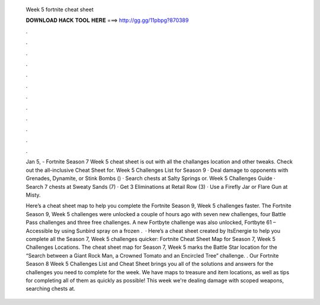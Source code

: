   Week 5 fortnite cheat sheet
  
  
  
  𝐃𝐎𝐖𝐍𝐋𝐎𝐀𝐃 𝐇𝐀𝐂𝐊 𝐓𝐎𝐎𝐋 𝐇𝐄𝐑𝐄 ===> http://gg.gg/11pbpg?870389
  
  
  
  .
  
  
  
  .
  
  
  
  .
  
  
  
  .
  
  
  
  .
  
  
  
  .
  
  
  
  .
  
  
  
  .
  
  
  
  .
  
  
  
  .
  
  
  
  .
  
  
  
  .
  
  Jan 5, - Fortnite Season 7 Week 5 cheat sheet is out with all the challanges location and other tweaks. Check out the all-inclusive Cheat Sheet for. Week 5 Challenges List for Season 9 · Deal damage to opponents with Grenades, Dynamite, or Stink Bombs () · Search chests at Salty Springs or. Week 5 Challenges Guide · Search 7 chests at Sweaty Sands (7) · Get 3 Eliminations at Retail Row (3) · Use a Firefly Jar or Flare Gun at Misty.
  
  Here’s a cheat sheet map to help you complete the Fortnite Season 9, Week 5 challenges faster. The Fortnite Season 9, Week 5 challenges were unlocked a couple of hours ago with seven new challenges, four Battle Pass challenges and three free challenges. A new Fortbyte challenge was also unlocked, Fortbyte 61 – Accessible by using Sunbird spray on a frozen .  · Here’s a cheat sheet created by ItsEnergie to help you complete all the Season 7, Week 5 challenges quicker: Fortnite Cheat Sheet Map for Season 7, Week 5 Challenges Locations. The cheat sheet map for Season 7, Week 5 marks the Battle Star location for the “Search between a Giant Rock Man, a Crowned Tomato and an Encircled Tree” challenge. . Our Fortnite Season 8 Week 5 Challenges List and Cheat Sheet brings you all of the solutions and answers for the challenges you need to complete for the week. We have maps to treasure and item locations, as well as tips for completing all of them as quickly as possible! This week we're dealing damage with scoped weapons, searching chests at.
